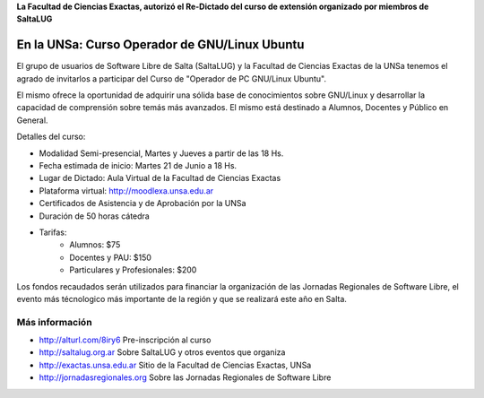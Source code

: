 **La Facultad de Ciencias Exactas, autorizó el Re-Dictado del curso de
extensión organizado por miembros de SaltaLUG**

==============================================
En la UNSa: Curso Operador de GNU/Linux Ubuntu
==============================================

El grupo de usuarios de Software Libre de Salta (SaltaLUG) y la Facultad de
Ciencias Exactas de la UNSa tenemos el agrado de invitarlos a participar del
Curso de "Operador de PC GNU/Linux Ubuntu".

El mismo ofrece la oportunidad de adquirir una sólida base de conocimientos
sobre GNU/Linux y desarrollar la capacidad de comprensión sobre temás más
avanzados. El mismo está destinado a Alumnos, Docentes y Público en General.

Detalles del curso:

- Modalidad Semi-presencial, Martes y Jueves a partir de las 18 Hs.
- Fecha estimada de inicio: Martes 21 de Junio a 18 Hs.
- Lugar de Dictado: Aula Virtual de la Facultad de Ciencias Exactas
- Plataforma virtual: http://moodlexa.unsa.edu.ar
- Certificados de Asistencia y de Aprobación por la UNSa
- Duración de 50 horas cátedra
- Tarifas:
    - Alumnos: $75
    - Docentes y PAU: $150
    - Particulares y Profesionales: $200

Los fondos recaudados serán utilizados para financiar la organización de las
Jornadas Regionales de Software Libre, el evento más técnologico más
importante de la región y que se realizará este año en Salta.

Más información
===============

- http://alturl.com/8iry6 Pre-inscripción al curso
- http://saltalug.org.ar Sobre SaltaLUG y otros eventos que organiza
- http://exactas.unsa.edu.ar Sitio de la Facultad de Ciencias Exactas, UNSa
- http://jornadasregionales.org Sobre las Jornadas Regionales de Software Libre
